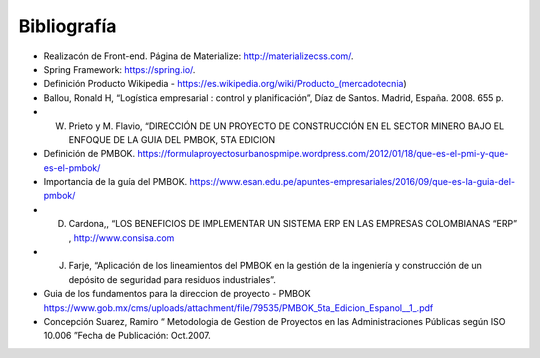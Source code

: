 .. _bibliografia:

Bibliografía
============

- Realizacón de Front-end. Página de Materialize: http://materializecss.com/.

- Spring Framework: https://spring.io/.

- Definición Producto Wikipedia -  https://es.wikipedia.org/wiki/Producto_(mercadotecnia)

- Ballou, Ronald H, “Logística empresarial : control y planificación”, Díaz de Santos. Madrid, España. 2008. 655 p. 

- W. Prieto y M. Flavio, “DIRECCIÓN DE UN PROYECTO DE CONSTRUCCIÓN EN EL SECTOR MINERO BAJO EL ENFOQUE DE LA GUIA DEL PMBOK, 5TA EDICION

- Definición de PMBOK. https://formulaproyectosurbanospmipe.wordpress.com/2012/01/18/que-es-el-pmi-y-que-es-el-pmbok/

- Importancia de la guía del PMBOK. https://www.esan.edu.pe/apuntes-empresariales/2016/09/que-es-la-guia-del-pmbok/

- D. Cardona,, “LOS BENEFICIOS DE IMPLEMENTAR UN SISTEMA ERP EN LAS EMPRESAS COLOMBIANAS “ERP” , http://www.consisa.com

- J. Farje, “Aplicación de los lineamientos del PMBOK en la gestión de la ingeniería y construcción de un depósito de seguridad para residuos industriales”.

- Guia de los fundamentos para la direccion de proyecto - PMBOK  https://www.gob.mx/cms/uploads/attachment/file/79535/PMBOK_5ta_Edicion_Espanol__1_.pdf

- Concepción Suarez, Ramiro “ Metodologia de Gestion de Proyectos en las Administraciones Públicas según ISO 10.006  ”Fecha de Publicación: Oct.2007.

